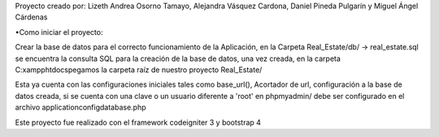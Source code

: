 Proyecto creado por: Lizeth Andrea Osorno Tamayo, Alejandra Vásquez Cardona, 
Daniel Pineda Pulgarín y Miguel Ángel Cárdenas

•Como iniciar el proyecto:

Crear la base de datos para el correcto funcionamiento de la Aplicación, en la Carpeta Real_Estate/db/ -> real_estate.sql se encuentra la consulta SQL para la creación de la base de datos, una vez creada, en la carpeta C:\xampp\htdocs\ pegamos la carpeta raíz de nuestro proyecto Real_Estate/

Esta ya cuenta con las configuraciones iniciales tales como base_url(), Acortador de url, configuración a la base de datos creada, si se cuenta con una clave o un usuario diferente a 'root' en phpmyadmin/ debe ser configurado en el archivo application\config\database.php

Este proyecto fue realizado con el framework codeigniter 3  y bootstrap 4
